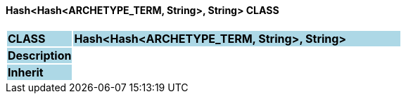 ==== Hash<Hash<ARCHETYPE_TERM, String>, String> CLASS

[cols="^1,2,3"]
|===
|*CLASS*
{set:cellbgcolor:lightblue}
2+^|*Hash<Hash<ARCHETYPE_TERM, String>, String>*

|*Description*
{set:cellbgcolor:lightblue}
2+|
{set:cellbgcolor!}

|*Inherit*
{set:cellbgcolor:lightblue}
2+|
{set:cellbgcolor!}

|===
